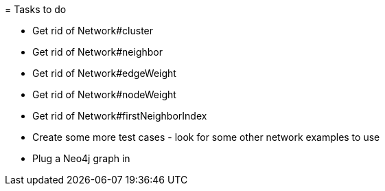 = Tasks to do

* Get rid of Network#cluster
* Get rid of Network#neighbor
* Get rid of Network#edgeWeight
* Get rid of Network#nodeWeight
* Get rid of Network#firstNeighborIndex
* Create some more test cases  - look for some other network examples to use
* Plug a Neo4j graph in
